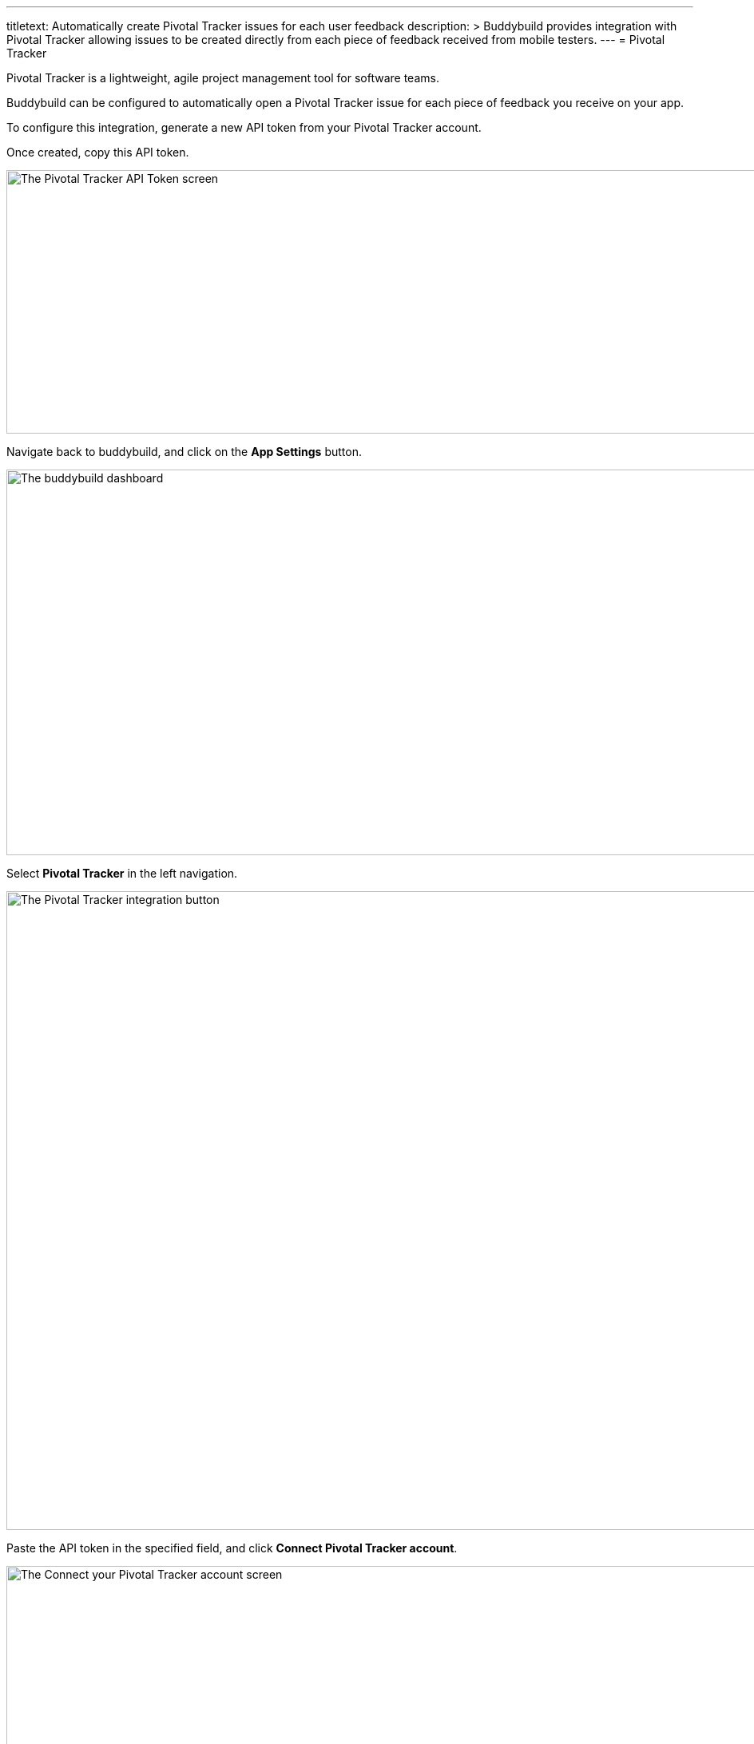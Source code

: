 ---
titletext: Automatically create Pivotal Tracker issues for each user feedback
description: >
  Buddybuild provides integration with Pivotal Tracker allowing issues to be
  created directly from each piece of feedback received from mobile testers.
---
= Pivotal Tracker

Pivotal Tracker is a lightweight, agile project management tool for
software teams.

Buddybuild can be configured to automatically open a Pivotal Tracker
issue for each piece of feedback you receive on your app.

To configure this integration, generate a new API token from your
Pivotal Tracker account.

Once created, copy this API token.

image:img/Pivotal---1.png["The Pivotal Tracker API Token screen", 1500,
330]

Navigate back to buddybuild, and click on the **App Settings** button.

image:img/Builds---Settings.png["The buddybuild dashboard", 1500, 483]

Select **Pivotal Tracker** in the left navigation.

image:img/Pivotal---2.png["The Pivotal Tracker integration button", 1500, 800]

Paste the API token in the specified field, and click **Connect Pivotal
Tracker account**.

image:img/Pivotal---3.png["The Connect your Pivotal Tracker account
screen", 1500, 472]

Next, configure Pivotal Tracker for Feedback and Crash Reports. You can
automatically create issues, and select the default project.

image:img/Pivotal---4.png["The Pivotal Tracker integration configuration
screen", 1500, 635]

That's it! You're now connected with Pivotal Tracker.
